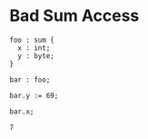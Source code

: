 * Bad Sum Access

#+NAME: source
#+begin_src glint
  foo : sum {
    x : int;
    y : byte;
  }

  bar : foo;

  bar.y := 69;

  bar.x;
#+end_src

#+NAME: status
#+begin_example
7
#+end_example

#+NAME: output
#+begin_example
#+end_example

